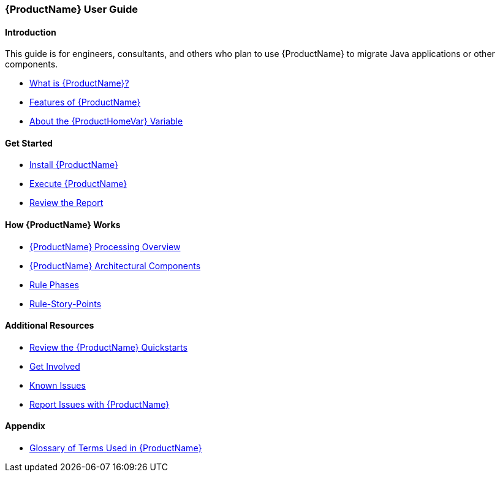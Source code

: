 



 




[[User-Guide]]
=== {ProductName} User Guide

:toc:
:toclevels: 4

==== Introduction

This guide is for engineers, consultants, and others who plan to use {ProductName} to migrate Java applications or other components.

* xref:What-is-it[What is {ProductName}?]
* xref:Features[Features of {ProductName}]
* xref:About-the-HOME-Variable[About the {ProductHomeVar} Variable]

==== Get Started

* xref:Install[Install {ProductName}]
* xref:Execute[Execute {ProductName}]
* xref:Review-the-Report[Review the Report]

==== How {ProductName} Works

* xref:Processing-Overview[{ProductName} Processing Overview]
* xref:Architectural-Components[{ProductName} Architectural Components]
* xref:Rule-Phases[Rule Phases]
* xref:Rules-Rule-Story-Points[Rule-Story-Points]

==== Additional Resources

* xref:Review-the-Quickstarts[Review the {ProductName} Quickstarts]
* xref:Get-Involved[Get Involved]
* xref:Known-Issues[Known Issues] 
* xref:Report-Issues[Report Issues with {ProductName}]

==== Appendix

* xref:Glossary[Glossary of Terms Used in {ProductName}]

